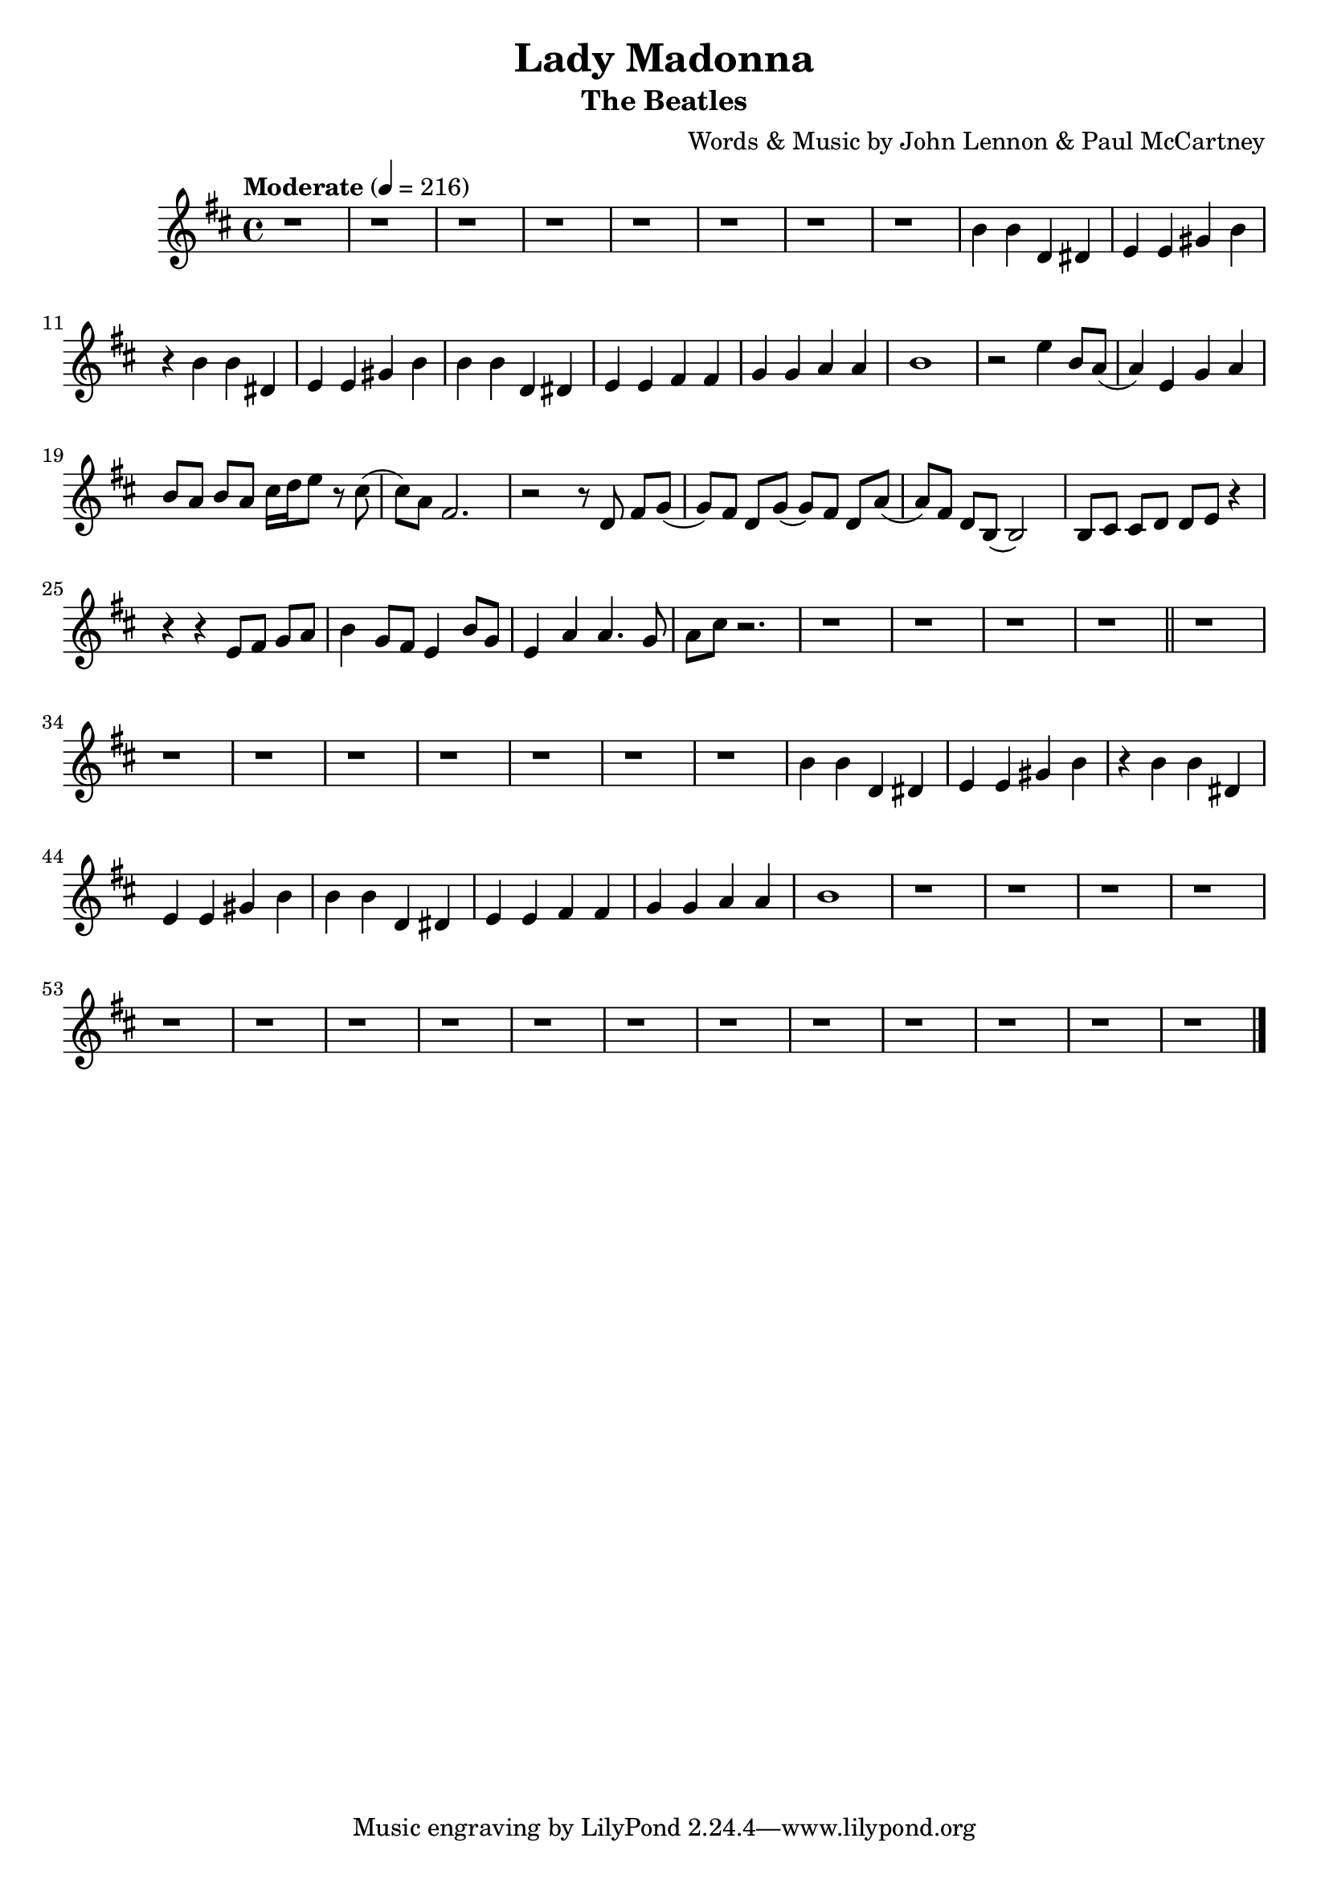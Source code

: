 \version "2.16.2"

% The tenor sax is pitched in the key of Bb

\header {
  title = "Lady Madonna"
  composer = "Words & Music by John Lennon & Paul McCartney"
  subtitle = "The Beatles"
}

\relative c'' {
  \time 4/4
  \tempo "Moderate" 4 = 216
  \key b \minor
  
  % Verse 2
  r1 | r | r | r | 
  r | r | r | r |
  
  b4 b d, dis | e e gis b |
  r b b dis, | e e gis b |
  b b d, dis | e e fis fis |
  g g a a | b1 |

  r2 e4 b8 a ( | a4 ) e g a |
  b8[ a] b[ a] cis16 d e8 r8 cis ( | cis ) a fis2. |

  r2 r8 d fis[ g] ( | g[ ) fis] d[ g] ( g[ ) fis] d[ a'] ( | 
  a[ ) fis] d[ b] ( b2 ) |  b8[ cis] cis[ d] d[ e] r4 | 

  r r e8[ fis] g[ a] | b4 g8[ fis] e4 b'8 g | 
  e4 a a4. g8 | a cis r2. |
  r1 | r | r | r \bar "||"

  % Verse 3
  r1 | r | r | r |
  r | r | r | r |

  b4 b d, dis | e e gis b |
  r b b dis, | e e gis b |
  b b d, dis | e e fis fis |
  g g a a | b1 |

  r1 | r | r | r |
  r | r | r | r |
  r | r | r | r |
  r | r | r | r \bar "|."

}
